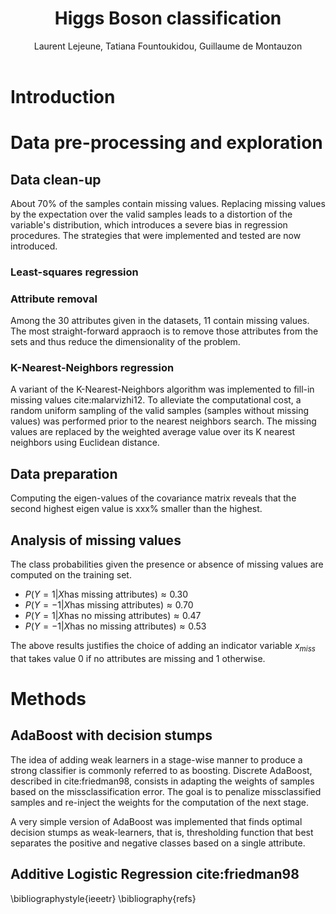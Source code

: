 #+STARTUP: latexpreview
#+LATEX_HEADER: \usepackage{bm}
#+LATEX_HEADER: \usepackage{svg}
#+LATEX_HEADER: \usepackage{graphicx}
#+LATEX_HEADER: \graphicspath{{pics/}}
#+LATEX_HEADER: \usepackage[margin=1in]{geometry}
#+LATEX_HEADER: \usepackage{algorithm}
#+LATEX_HEADER: \usepackage{algpseudocode}
#+LATEX_HEADER: \documentclass[10pt,conference,compsocconf]{IEEEtran}
#+LATEX_CLASS: IEEEtran


# Local Variables:
# org-ref-default-bibliography: refs.bib
# End:
#+TITLE: Higgs Boson classification
#+AUTHOR: Laurent Lejeune, Tatiana Fountoukidou, Guillaume de Montauzon
#+OPTIONS: toc:nil        no default TOC at all
* Introduction 


*  Data pre-processing and exploration

** Data clean-up
About 70% of the samples contain missing values. Replacing missing values by the expectation over the valid samples leads to a distortion of the variable's distribution, which introduces a severe bias in regression procedures. The strategies that were implemented and tested are now introduced.

*** Least-squares regression

*** Attribute removal
Among the 30 attributes given in the datasets, 11 contain missing values. The most straight-forward appraoch is to remove those attributes from the sets and thus reduce the dimensionality of the problem.

*** K-Nearest-Neighbors regression
 A variant of the K-Nearest-Neighbors algorithm was implemented to fill-in missing values cite:malarvizhi12. To alleviate the computational cost, a random uniform sampling of the valid samples (samples without missing values) was performed prior to the nearest neighbors search.
 The missing values are replaced by the weighted average value over its K nearest neighbors using Euclidean distance. 

** Data preparation
Computing the eigen-values of the covariance matrix reveals that the second highest eigen value is xxx% smaller than the highest.

** Analysis of missing values
   The class probabilities given the presence or absence of missing values are computed on the training set. 
- $P(Y=1|X \text{has missing attributes}) \approx 0.30$
- $P(Y=-1|X \text{has missing attributes}) \approx 0.70$
- $P(Y=1|X \text{has no missing attributes}) \approx 0.47$
- $P(Y=-1|X \text{has no missing attributes}) \approx 0.53$

The above results justifies the choice of adding an indicator variable $x_{miss}$ that takes value 0 if no attributes are missing and 1 otherwise.

* Methods

** AdaBoost with decision stumps
The idea of adding weak learners in a stage-wise manner to produce a strong classifier is commonly referred to as boosting. Discrete AdaBoost, described in cite:friedman98, consists in adapting the weights of samples based on the missclassification error. The goal is to penalize missclassified samples and re-inject the weights for the computation of the next stage.

\begin{algorithm}
\caption{Discrete AdaBoost}
\label{CHalgorithm}
\begin{algorithmic}[1]
\State Start with weights $w_i = \frac{1}{N}, i=1,...,N$
\For{ $t=1,2,...,T$}
\State Fit the classifier $h_t(\bm{x}) \in \{-1,1\}$ using weights $w_i$
\State Compute $\bm{e}_t = \sum_{i=1}^N{\bm{w}_i,t}$, where $h_t(x_i) \neq y_i$
\State Choose $\alpha_t = \frac{1}{2} \log{\frac{1-\bm{e}_t}{\bm{e}_t}}$
\State Add to ensemble: $\bm{F}_t(\bm{x}) = \bm{F}_{t-1}(\bm{x}) + \alpha_t h_t(x)$ 
\State Update weights: $\bm{w}_{i,t+1} = \bm{w}_{i,t} e^{-\bm{y}_i \alpha_t \bm{h}_t(x)}$ 
\State Renormalize $\bm{w}_{i,t+1} such that \sum_i{\bm{w}_{i,t+1}} = 1$
\EndFor
\EndProcedure
\end{algorithmic}
\end{algorithm}

A very simple version of AdaBoost was implemented that finds optimal decision stumps as weak-learners, that is, thresholding function that best separates the positive and negative classes based on a single attribute.
** Additive Logistic Regression cite:friedman98 


\bibliographystyle{ieeetr}
\bibliography{refs}
\printbibliography
